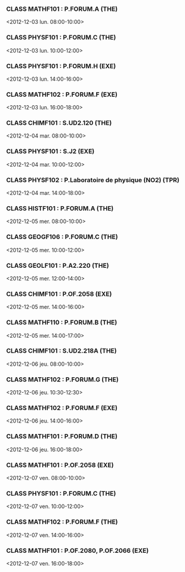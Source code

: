 *** CLASS MATHF101 : P.FORUM.A (THE)
<2012-12-03 lun. 08:00-10:00>
*** CLASS PHYSF101 : P.FORUM.C (THE)
<2012-12-03 lun. 10:00-12:00>
*** CLASS PHYSF101 : P.FORUM.H (EXE)
<2012-12-03 lun. 14:00-16:00>
*** CLASS MATHF102 : P.FORUM.F (EXE)
<2012-12-03 lun. 16:00-18:00>
*** CLASS CHIMF101 : S.UD2.120 (THE)
<2012-12-04 mar. 08:00-10:00>
*** CLASS PHYSF101 : S.J2 (EXE)
<2012-12-04 mar. 10:00-12:00>
*** CLASS PHYSF102 : P.Laboratoire de physique (NO2) (TPR)
<2012-12-04 mar. 14:00-18:00>
*** CLASS HISTF101 : P.FORUM.A (THE)
<2012-12-05 mer. 08:00-10:00>
*** CLASS GEOGF106 : P.FORUM.C (THE)
<2012-12-05 mer. 10:00-12:00>
*** CLASS GEOLF101 : P.A2.220 (THE)
<2012-12-05 mer. 12:00-14:00>
*** CLASS CHIMF101 : P.OF.2058 (EXE)
<2012-12-05 mer. 14:00-16:00>
*** CLASS MATHF110 : P.FORUM.B (THE)
<2012-12-05 mer. 14:00-17:00>
*** CLASS CHIMF101 : S.UD2.218A (THE)
<2012-12-06 jeu. 08:00-10:00>
*** CLASS MATHF102 : P.FORUM.G (THE)
<2012-12-06 jeu. 10:30-12:30>
*** CLASS MATHF102 : P.FORUM.F (EXE)
<2012-12-06 jeu. 14:00-16:00>
*** CLASS MATHF101 : P.FORUM.D (THE)
<2012-12-06 jeu. 16:00-18:00>
*** CLASS MATHF101 : P.OF.2058 (EXE)
<2012-12-07 ven. 08:00-10:00>
*** CLASS PHYSF101 : P.FORUM.C (THE)
<2012-12-07 ven. 10:00-12:00>
*** CLASS MATHF102 : P.FORUM.F (THE)
<2012-12-07 ven. 14:00-16:00>
*** CLASS MATHF101 : P.OF.2080, P.OF.2066 (EXE)
<2012-12-07 ven. 16:00-18:00>
